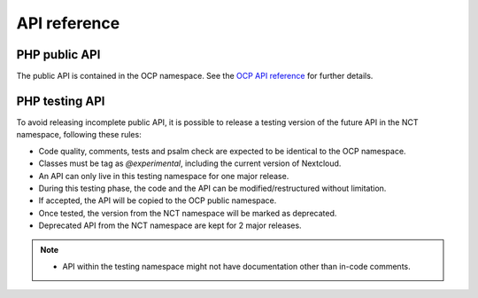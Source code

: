 API reference
=============


PHP public API
--------------

The public API is contained in the OCP namespace. See the `OCP API reference
<https://nextcloud-server.netlify.app/>`_ for further details.


PHP testing API
---------------

To avoid releasing incomplete public API, it is possible to release a
testing version of the future API in the NCT namespace, following these rules:

- Code quality, comments, tests and psalm check are expected to be identical to the OCP namespace.
- Classes must be tag as `@experimental`, including the current version of Nextcloud.
- An API can only live in this testing namespace for one major release.
- During this testing phase, the code and the API can be modified/restructured without limitation.
- If accepted, the API will be copied to the OCP public namespace.
- Once tested, the version from the NCT namespace will be marked as deprecated.
- Deprecated API from the NCT namespace are kept for 2 major releases.

.. note::
  - API within the testing namespace might not have documentation other than in-code comments.
